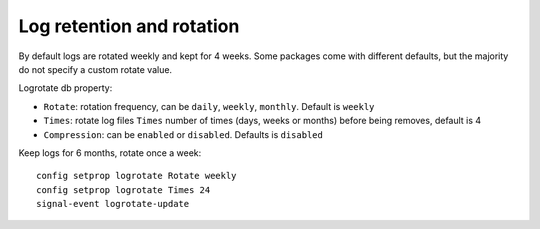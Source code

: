==========================
Log retention and rotation
==========================

By default logs are rotated weekly and kept for 4 weeks.
Some packages come with different defaults, but the majority do not specify a custom rotate value.

Logrotate db property:

* ``Rotate``: rotation frequency, can be  ``daily``, ``weekly``, ``monthly``. Default is ``weekly``
* ``Times``: rotate log files ``Times`` number of times (days, weeks or months) before being removes, default is 4
* ``Compression``: can be ``enabled`` or ``disabled``. Defaults is ``disabled``

Keep logs for 6 months, rotate once a week: ::

  config setprop logrotate Rotate weekly
  config setprop logrotate Times 24
  signal-event logrotate-update
